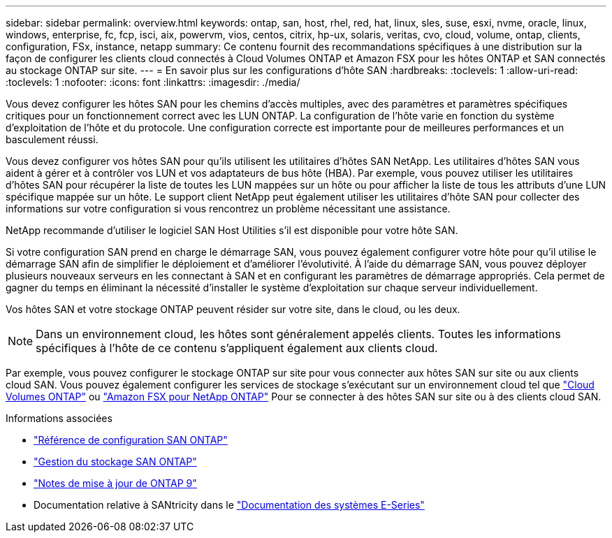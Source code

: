 ---
sidebar: sidebar 
permalink: overview.html 
keywords: ontap, san, host, rhel, red, hat, linux, sles, suse, esxi, nvme, oracle, linux, windows, enterprise, fc, fcp, isci, aix, powervm, vios, centos, citrix, hp-ux, solaris, veritas, cvo, cloud, volume, ontap, clients, configuration, FSx, instance, netapp 
summary: Ce contenu fournit des recommandations spécifiques à une distribution sur la façon de configurer les clients cloud connectés à Cloud Volumes ONTAP et Amazon FSX pour les hôtes ONTAP et SAN connectés au stockage ONTAP sur site. 
---
= En savoir plus sur les configurations d'hôte SAN
:hardbreaks:
:toclevels: 1
:allow-uri-read: 
:toclevels: 1
:nofooter: 
:icons: font
:linkattrs: 
:imagesdir: ./media/


[role="lead"]
Vous devez configurer les hôtes SAN pour les chemins d'accès multiples, avec des paramètres et paramètres spécifiques critiques pour un fonctionnement correct avec les LUN ONTAP. La configuration de l'hôte varie en fonction du système d'exploitation de l'hôte et du protocole. Une configuration correcte est importante pour de meilleures performances et un basculement réussi.

Vous devez configurer vos hôtes SAN pour qu'ils utilisent les utilitaires d'hôtes SAN NetApp. Les utilitaires d'hôtes SAN vous aident à gérer et à contrôler vos LUN et vos adaptateurs de bus hôte (HBA). Par exemple, vous pouvez utiliser les utilitaires d'hôtes SAN pour récupérer la liste de toutes les LUN mappées sur un hôte ou pour afficher la liste de tous les attributs d'une LUN spécifique mappée sur un hôte. Le support client NetApp peut également utiliser les utilitaires d'hôte SAN pour collecter des informations sur votre configuration si vous rencontrez un problème nécessitant une assistance.

NetApp recommande d'utiliser le logiciel SAN Host Utilities s'il est disponible pour votre hôte SAN.

Si votre configuration SAN prend en charge le démarrage SAN, vous pouvez également configurer votre hôte pour qu'il utilise le démarrage SAN afin de simplifier le déploiement et d'améliorer l'évolutivité. À l'aide du démarrage SAN, vous pouvez déployer plusieurs nouveaux serveurs en les connectant à SAN et en configurant les paramètres de démarrage appropriés. Cela permet de gagner du temps en éliminant la nécessité d'installer le système d'exploitation sur chaque serveur individuellement.

Vos hôtes SAN et votre stockage ONTAP peuvent résider sur votre site, dans le cloud, ou les deux.


NOTE: Dans un environnement cloud, les hôtes sont généralement appelés clients. Toutes les informations spécifiques à l'hôte de ce contenu s'appliquent également aux clients cloud.

Par exemple, vous pouvez configurer le stockage ONTAP sur site pour vous connecter aux hôtes SAN sur site ou aux clients cloud SAN. Vous pouvez également configurer les services de stockage s'exécutant sur un environnement cloud tel que link:https://docs.netapp.com/us-en/bluexp-cloud-volumes-ontap/index.html["Cloud Volumes ONTAP"^] ou link:https://docs.netapp.com/us-en/bluexp-fsx-ontap/index.html["Amazon FSX pour NetApp ONTAP"^] Pour se connecter à des hôtes SAN sur site ou à des clients cloud SAN.

.Informations associées
* link:https://docs.netapp.com/us-en/ontap/san-config/index.html["Référence de configuration SAN ONTAP"^]
* link:https://docs.netapp.com/us-en/ontap/san-management/index.html["Gestion du stockage SAN ONTAP"^]
* link:https://library.netapp.com/ecm/ecm_download_file/ECMLP2492508["Notes de mise à jour de ONTAP 9"^]
* Documentation relative à SANtricity dans le link:https://docs.netapp.com/us-en/e-series/index.html["Documentation des systèmes E-Series"^]

